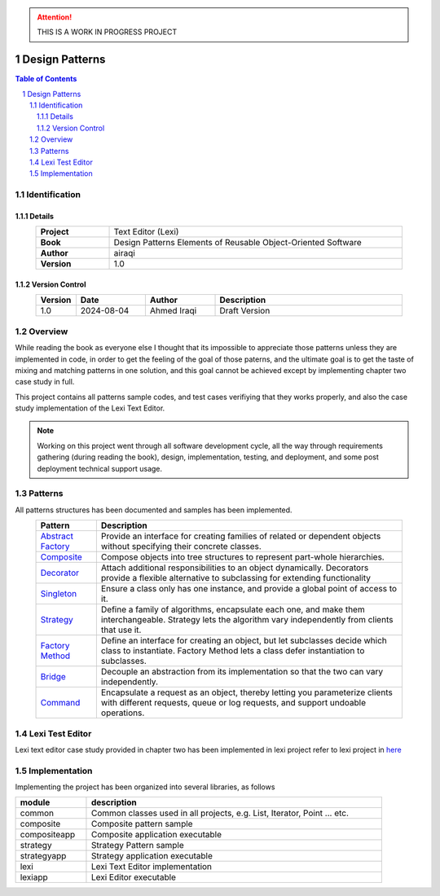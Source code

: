 .. attention:: THIS IS A WORK IN PROGRESS PROJECT

===============
Design Patterns
===============

.. sectnum::

.. contents:: Table of Contents

Identification
==============

-------
Details
-------

.. csv-table::
    :width: 90%
    :widths: 20, 80
    :align: center
    :stub-columns: 1

    Project, Text Editor (Lexi)
    Book, Design Patterns Elements of Reusable Object-Oriented Software
    Author, airaqi
    Version, 1.0

---------------
Version Control
---------------

.. csv-table::
    :header-rows: 1
    :width: 90%
    :widths: 5, 20, 20, 55
    :align: center

    "Version","Date","Author","Description"
    "1.0","2024-08-04", "Ahmed Iraqi", "Draft Version"


Overview
========

While reading the book as everyone else I thought that its impossible to appreciate those patterns
unless they are implemented in code, in order to get the feeling of the goal of those paterns,
and the ultimate goal is to get the taste of mixing and matching patterns in one solution, and this
goal cannot be achieved except by implementing chapter two case study in full.

This project contains all patterns sample codes, and test cases verifiying that they works
properly, and also the case study implementation of the Lexi Text Editor.

.. note:: 

    Working on this project went through all software development cycle, all the way through
    requirements gathering (during reading the book), design, implementation, testing, and
    deployment, and some post deployment technical support usage.

Patterns
========

All patterns structures has been documented and samples has been implemented.

.. csv-table::
    :header-rows: 1
    :width: 90%
    :align: center

    "Pattern","Description"
    `Abstract Factory <workspace/projects/patterns/abstract_factory/>`_, "Provide an interface for creating families of related or dependent objects without specifying their concrete classes."
    `Composite <workspace/projects/patterns/composite/>`_, "Compose objects into tree structures to represent part-whole hierarchies."
    `Decorator <workspace/projects/patterns/decorator/>`_, "Attach additional responsibilities to an object dynamically. Decorators provide a flexible alternative to subclassing for extending functionality"
    `Singleton <workspace/projects/patterns/singlton/>`_, "Ensure a class only has one instance, and provide a global point of access to it."
    `Strategy <workspace/projects/patterns/strategy/>`_, "Define a family of algorithms, encapsulate each one, and make them interchangeable. Strategy lets the algorithm vary independently from clients that use it."
    `Factory Method <workspace/projects/patterns/factory_method/>`_, "Define an interface for creating an object, but let subclasses decide which class to instantiate. Factory Method lets a class defer instantiation to subclasses."
    `Bridge <workspace/projects/patterns/bridge/>`_, "Decouple an abstraction from its implementation so that the two can vary independently."
    `Command <workspace/projects/patterns/command/>`_, "Encapsulate a request as an object, thereby letting you parameterize clients with different requests, queue or log requests, and support undoable operations."

Lexi Test Editor
================

Lexi text editor case study provided in chapter two has been implemented in lexi project
refer to lexi project in `here <workspace/projects/lexi>`_

Implementation
==============

Implementing the project has been organized into several libraries, as follows

.. csv-table::
    :header-rows: 1
    :width: 90%

    "module", "description"
    "common", "Common classes used in all projects, e.g. List, Iterator, Point ... etc."
    "composite", "Composite pattern sample"
    "compositeapp","Composite application executable"
    "strategy", "Strategy Pattern sample"
    "strategyapp", "Strategy application executable"
    "lexi", "Lexi Text Editor implementation"
    "lexiapp", "Lexi Editor executable"

